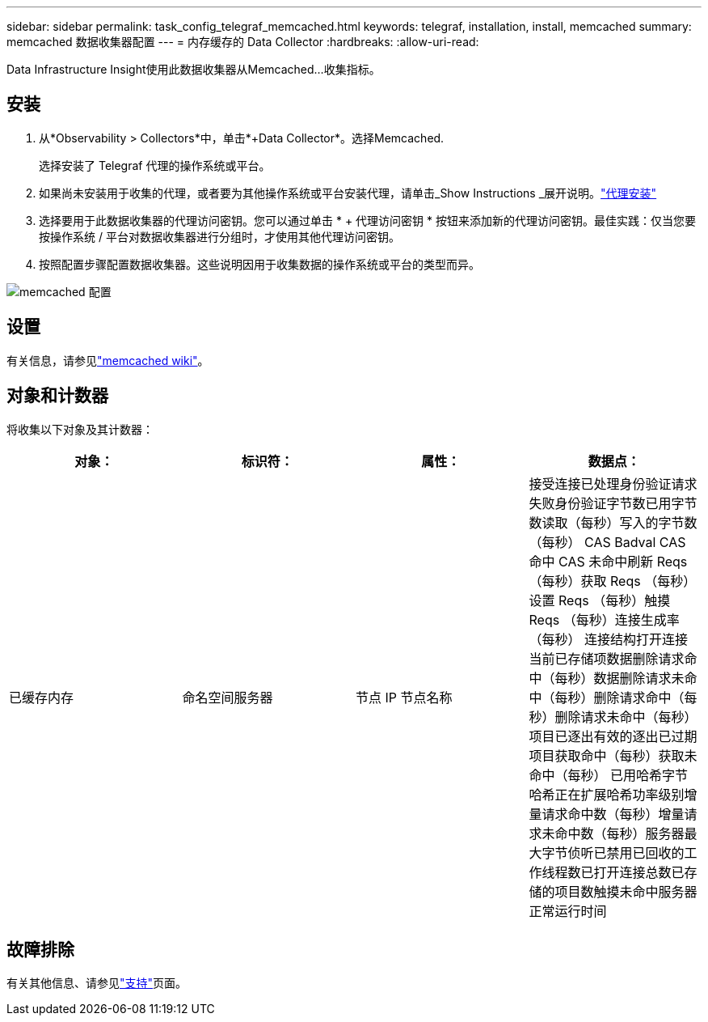 ---
sidebar: sidebar 
permalink: task_config_telegraf_memcached.html 
keywords: telegraf, installation, install, memcached 
summary: memcached 数据收集器配置 
---
= 内存缓存的 Data Collector
:hardbreaks:
:allow-uri-read: 


[role="lead"]
Data Infrastructure Insight使用此数据收集器从Memcached...收集指标。



== 安装

. 从*Observability > Collectors*中，单击*+Data Collector*。选择Memcached.
+
选择安装了 Telegraf 代理的操作系统或平台。

. 如果尚未安装用于收集的代理，或者要为其他操作系统或平台安装代理，请单击_Show Instructions _展开说明。link:task_config_telegraf_agent.html["代理安装"]
. 选择要用于此数据收集器的代理访问密钥。您可以通过单击 * + 代理访问密钥 * 按钮来添加新的代理访问密钥。最佳实践：仅当您要按操作系统 / 平台对数据收集器进行分组时，才使用其他代理访问密钥。
. 按照配置步骤配置数据收集器。这些说明因用于收集数据的操作系统或平台的类型而异。


image:MemcachedDCConfigWindows.png["memcached 配置"]



== 设置

有关信息，请参见link:https://github.com/memcached/memcached/wiki["memcached wiki"]。



== 对象和计数器

将收集以下对象及其计数器：

[cols="<.<,<.<,<.<,<.<"]
|===
| 对象： | 标识符： | 属性： | 数据点： 


| 已缓存内存 | 命名空间服务器 | 节点 IP 节点名称 | 接受连接已处理身份验证请求失败身份验证字节数已用字节数读取（每秒）写入的字节数（每秒） CAS Badval CAS 命中 CAS 未命中刷新 Reqs （每秒）获取 Reqs （每秒）设置 Reqs （每秒）触摸 Reqs （每秒）连接生成率（每秒） 连接结构打开连接当前已存储项数据删除请求命中（每秒）数据删除请求未命中（每秒）删除请求命中（每秒）删除请求未命中（每秒）项目已逐出有效的逐出已过期项目获取命中（每秒）获取未命中（每秒） 已用哈希字节哈希正在扩展哈希功率级别增量请求命中数（每秒）增量请求未命中数（每秒）服务器最大字节侦听已禁用已回收的工作线程数已打开连接总数已存储的项目数触摸未命中服务器正常运行时间 
|===


== 故障排除

有关其他信息、请参见link:concept_requesting_support.html["支持"]页面。
